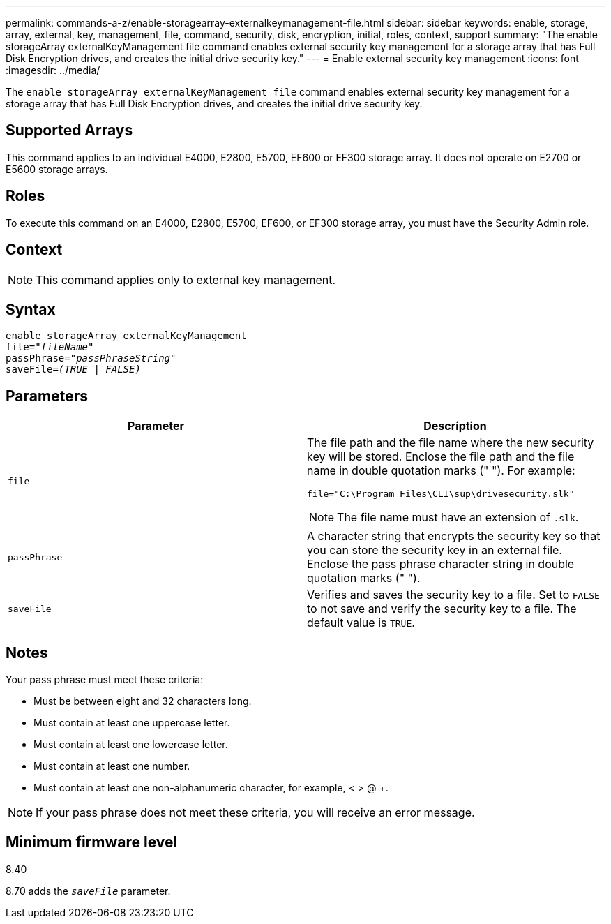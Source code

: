 ---
permalink: commands-a-z/enable-storagearray-externalkeymanagement-file.html
sidebar: sidebar
keywords: enable, storage, array, external, key, management, file, command, security, disk, encryption, initial, roles, context, support
summary: "The enable storageArray externalKeyManagement file command enables external security key management for a storage array that has Full Disk Encryption drives, and creates the initial drive security key."
---
= Enable external security key management
:icons: font
:imagesdir: ../media/

[.lead]
The `enable storageArray externalKeyManagement file` command enables external security key management for a storage array that has Full Disk Encryption drives, and creates the initial drive security key.

== Supported Arrays

This command applies to an individual E4000, E2800, E5700, EF600 or EF300 storage array. It does not operate on E2700 or E5600 storage arrays.

== Roles

To execute this command on an E4000, E2800, E5700, EF600, or EF300 storage array, you must have the Security Admin role.

== Context

[NOTE]
====
This command applies only to external key management.
====

== Syntax
[subs=+macros]
[source,cli]
----
enable storageArray externalKeyManagement
pass:quotes[file="_fileName_"]
pass:quotes[passPhrase="_passPhraseString_"]
pass:quotes[saveFile=_(TRUE | FALSE)_]
----

== Parameters
[cols="2*",options="header"]
|===
| Parameter| Description
a|
`file`
a|
The file path and the file name where the new security key will be stored. Enclose the file path and the file name in double quotation marks (" "). For example:

----
file="C:\Program Files\CLI\sup\drivesecurity.slk"
----

[NOTE]
====
The file name must have an extension of `.slk`.
====

a|
`passPhrase`
a|
A character string that encrypts the security key so that you can store the security key in an external file. Enclose the pass phrase character string in double quotation marks (" ").
a|
`saveFile`
a|
Verifies and saves the security key to a file. Set to `FALSE` to not save and verify the security key to a file. The default value is `TRUE`.
|===

== Notes

Your pass phrase must meet these criteria:

* Must be between eight and 32 characters long.
* Must contain at least one uppercase letter.
* Must contain at least one lowercase letter.
* Must contain at least one number.
* Must contain at least one non-alphanumeric character, for example, < > @ +.

[NOTE]
====
If your pass phrase does not meet these criteria, you will receive an error message.
====

== Minimum firmware level

8.40

8.70 adds the `_saveFile_` parameter.
